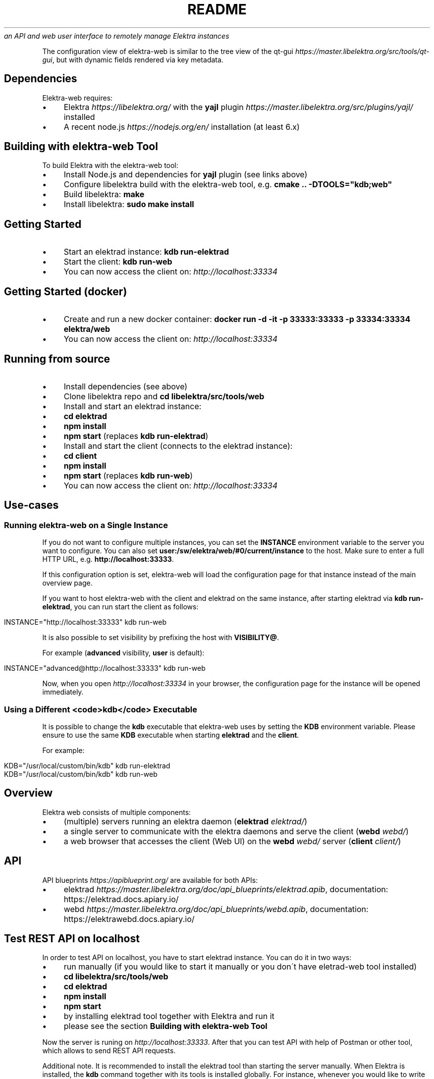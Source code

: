 .\" generated with Ronn/v0.7.3
.\" http://github.com/rtomayko/ronn/tree/0.7.3
.
.TH "README" "" "November 2019" "" ""
\fIan API and web user interface to remotely manage Elektra instances\fR
.
.P
The configuration view of elektra\-web is similar to the tree view of the qt\-gui \fIhttps://master\.libelektra\.org/src/tools/qt\-gui\fR, but with dynamic fields rendered via key metadata\.
.
.SH "Dependencies"
Elektra\-web requires:
.
.IP "\(bu" 4
Elektra \fIhttps://libelektra\.org/\fR with the \fByajl\fR plugin \fIhttps://master\.libelektra\.org/src/plugins/yajl/\fR installed
.
.IP "\(bu" 4
A recent node\.js \fIhttps://nodejs\.org/en/\fR installation (at least 6\.x)
.
.IP "" 0
.
.SH "Building with elektra\-web Tool"
To build Elektra with the elektra\-web tool:
.
.IP "\(bu" 4
Install Node\.js and dependencies for \fByajl\fR plugin (see links above)
.
.IP "\(bu" 4
Configure libelektra build with the elektra\-web tool, e\.g\. \fBcmake \.\. \-DTOOLS="kdb;web"\fR
.
.IP "\(bu" 4
Build libelektra: \fBmake\fR
.
.IP "\(bu" 4
Install libelektra: \fBsudo make install\fR
.
.IP "" 0
.
.SH "Getting Started"
.
.IP "\(bu" 4
Start an elektrad instance: \fBkdb run\-elektrad\fR
.
.IP "\(bu" 4
Start the client: \fBkdb run\-web\fR
.
.IP "\(bu" 4
You can now access the client on: \fIhttp://localhost:33334\fR
.
.IP "" 0
.
.SH "Getting Started (docker)"
.
.IP "\(bu" 4
Create and run a new docker container: \fBdocker run \-d \-it \-p 33333:33333 \-p 33334:33334 elektra/web\fR
.
.IP "\(bu" 4
You can now access the client on: \fIhttp://localhost:33334\fR
.
.IP "" 0
.
.SH "Running from source"
.
.IP "\(bu" 4
Install dependencies (see above)
.
.IP "\(bu" 4
Clone libelektra repo and \fBcd libelektra/src/tools/web\fR
.
.IP "\(bu" 4
Install and start an elektrad instance:
.
.IP "\(bu" 4
\fBcd elektrad\fR
.
.IP "\(bu" 4
\fBnpm install\fR
.
.IP "\(bu" 4
\fBnpm start\fR (replaces \fBkdb run\-elektrad\fR)
.
.IP "" 0

.
.IP "\(bu" 4
Install and start the client (connects to the elektrad instance):
.
.IP "\(bu" 4
\fBcd client\fR
.
.IP "\(bu" 4
\fBnpm install\fR
.
.IP "\(bu" 4
\fBnpm start\fR (replaces \fBkdb run\-web\fR)
.
.IP "" 0

.
.IP "\(bu" 4
You can now access the client on: \fIhttp://localhost:33334\fR
.
.IP "" 0
.
.SH "Use\-cases"
.
.SS "Running elektra\-web on a Single Instance"
If you do not want to configure multiple instances, you can set the \fBINSTANCE\fR environment variable to the server you want to configure\. You can also set \fBuser:/sw/elektra/web/#0/current/instance\fR to the host\. Make sure to enter a full HTTP URL, e\.g\. \fBhttp://localhost:33333\fR\.
.
.P
If this configuration option is set, elektra\-web will load the configuration page for that instance instead of the main overview page\.
.
.P
If you want to host elektra\-web with the client and elektrad on the same instance, after starting elektrad via \fBkdb run\-elektrad\fR, you can run start the client as follows:
.
.IP "" 4
.
.nf

INSTANCE="http://localhost:33333" kdb run\-web
.
.fi
.
.IP "" 0
.
.P
It is also possible to set visibility by prefixing the host with \fBVISIBILITY@\fR\.
.
.P
For example (\fBadvanced\fR visibility, \fBuser\fR is default):
.
.IP "" 4
.
.nf

INSTANCE="advanced@http://localhost:33333" kdb run\-web
.
.fi
.
.IP "" 0
.
.P
Now, when you open \fIhttp://localhost:33334\fR in your browser, the configuration page for the instance will be opened immediately\.
.
.SS "Using a Different <code>kdb</code> Executable"
It is possible to change the \fBkdb\fR executable that elektra\-web uses by setting the \fBKDB\fR environment variable\. Please ensure to use the same \fBKDB\fR executable when starting \fBelektrad\fR and the \fBclient\fR\.
.
.P
For example:
.
.IP "" 4
.
.nf

KDB="/usr/local/custom/bin/kdb" kdb run\-elektrad
KDB="/usr/local/custom/bin/kdb" kdb run\-web
.
.fi
.
.IP "" 0
.
.SH "Overview"
Elektra web consists of multiple components:
.
.IP "\(bu" 4
(multiple) servers running an elektra daemon (\fBelektrad\fR \fIelektrad/\fR)
.
.IP "\(bu" 4
a single server to communicate with the elektra daemons and serve the client (\fBwebd\fR \fIwebd/\fR)
.
.IP "\(bu" 4
a web browser that accesses the client (Web UI) on the \fBwebd\fR \fIwebd/\fR server (\fBclient\fR \fIclient/\fR)
.
.IP "" 0
.
.P
.
.SH "API"
.
.P
API blueprints \fIhttps://apiblueprint\.org/\fR are available for both APIs:
.
.IP "\(bu" 4
elektrad \fIhttps://master\.libelektra\.org/doc/api_blueprints/elektrad\.apib\fR, documentation: https://elektrad\.docs\.apiary\.io/
.
.IP "\(bu" 4
webd \fIhttps://master\.libelektra\.org/doc/api_blueprints/webd\.apib\fR, documentation: https://elektrawebd\.docs\.apiary\.io/
.
.IP "" 0
.
.SH "Test REST API on localhost"
In order to test API on localhost, you have to start elektrad instance\. You can do it in two ways:
.
.IP "\(bu" 4
run manually (if you would like to start it manually or you don\'t have eletrad\-web tool installed)
.
.IP "\(bu" 4
\fBcd libelektra/src/tools/web\fR
.
.IP "\(bu" 4
\fBcd elektrad\fR
.
.IP "\(bu" 4
\fBnpm install\fR
.
.IP "\(bu" 4
\fBnpm start\fR
.
.IP "" 0

.
.IP "\(bu" 4
by installing elektrad tool together with Elektra and run it
.
.IP "\(bu" 4
please see the section \fBBuilding with elektra\-web Tool\fR
.
.IP "" 0

.
.IP "" 0
.
.P
Now the server is runing on \fIhttp://localhost:33333\fR\. After that you can test API with help of Postman or other tool, which allows to send REST API requests\.
.
.P
Additional note\. It is recommended to install the elektrad tool than starting the server manually\. When Elektra is installed, the \fBkdb\fR command together with its tools is installed globally\. For instance, whenever you would like to write any shell script, which has to start a REST API server, you can just add the following line \fBkdb run\-elektrad\fR inside your file and save it\. After that, the created shell script can be executed from any directory\.
.
.P
Examples:
.
.P
let\'s create the new key\-value pair \fBuser:/test\fR and set its value to 5\. You can do it next way:
.
.IP "\(bu" 4
through the command terminal \fBsh kdb set user:/test 5\fR
.
.IP "\(bu" 4
through the rest api using curl \fBsh curl \-X PUT \-H "Content\-Type: text/plain" \-\-data "5" http://localhost:33333/kdb/user/test\fR
.
.IP "" 0
.
.P
The output of any of two commands will be: \fBSet string to "5"\fR\. If the specified key didn\'t exist before, then the output will be \fBCreate a new key user:/test with string "5"\fR\.
.
.P
Now, the command
.
.IP "" 4
.
.nf

curl http://localhost:33333/kdb/user/test
.
.fi
.
.IP "" 0
.
.P
will return us the value of the specified key \fBuser:/test\fR, which is stored in the database right now
.
.P
\fI!\-\- prettier\-ignore\-start \-\-\fR
.
.IP "" 4
.
.nf

{
    "exists": true,
    "name": "test",
    "path": "user/test",
    "ls": [
        "user/test"
    ],
    "value": "5",
    "meta": ""
}
.
.fi
.
.IP "" 0
.
.P
\fI!\-\- prettier\-ignore\-end \-\-\fR
.
.SH "Auth"
Currently, webd does not support authentication\. The best way to work around this is to use a reverse proxy (e\.g\. nginx reverse proxy \fIhttps://www\.nginx\.com/resources/admin\-guide/reverse\-proxy/\fR)\.
.
.P
Once you set up a reverse proxy on your web server, you can use it to authenticate users, e\.g\. by username/password auth \fIhttps://www\.digitalocean\.com/community/tutorials/how\-to\-set\-up\-password\-authentication\-with\-nginx\-on\-ubuntu\-14\-04\fR
.
.SH "Code Structure"
.
.IP "\(bu" 4
\fBelektrad/\fR \- contains the daemon to interact with a single elektra instance
.
.IP "\(bu" 4
\fBwebd/\fR \- contains a daemon to serve the client and interact with multiple elektra instances
.
.IP "\(bu" 4
\fBclient/\fR \- contains the elektra\-web client (Web UI)
.
.IP "\(bu" 4
\fBsrc/actions/\fR \- Redux actions to access the KDB or display notifications in the UI
.
.IP "\(bu" 4
\fBsrc/components/\fR \- React components
.
.IP "\(bu" 4
\fBpages/\fR \- pages in the app
.
.IP "\(bu" 4
\fBHome\.jsx\fR \- the main page (overview of all instances)
.
.IP "\(bu" 4
\fBConfiguration\.jsx\fR \- configuration page (single instance)
.
.IP "" 0

.
.IP "\(bu" 4
\fBTreeItem/\fR \- contains all UI components related to a single item in the tree view
.
.IP "\(bu" 4
\fBdialogs/\fR \- these dialogs are opened when certain actions are pressed (icons next to the tree items)
.
.IP "\(bu" 4
\fBAddDialog\.jsx\fR \- dialog to create a new (sub\-)key
.
.IP "\(bu" 4
\fBDuplicateDialog\.jsx\fR \- dialog to duplicate a key
.
.IP "\(bu" 4
\fBEditDialog\.jsx\fR \- dialog to edit a key value
.
.IP "\(bu" 4
\fBRemoveDialog\.jsx\fR \- dialog to confirm the removal of a key
.
.IP "\(bu" 4
\fBSettingsDialog\.jsx\fR \- dialog to edit metadata (new metadata can be implemented here)
.
.IP "\(bu" 4
\fB*SubDialog\.jsx\fR \- sub\-dialogs of the SettingsDialog
.
.IP "" 0

.
.IP "\(bu" 4
\fBfields/\fR \- special input fields to display various values
.
.IP "" 0

.
.IP "\(bu" 4
\fBApp\.jsx\fR \- defines app structure and routes
.
.IP "" 0

.
.IP "\(bu" 4
\fBsrc/index\.js\fR \- main entry point of the app (fetches instances and renders UI)
.
.IP "\(bu" 4
\fBsrc/containers/\fR \- contains components that are connected to Redux
.
.IP "\(bu" 4
\fBsrc/css/\fR \- contains CSS styles
.
.IP "\(bu" 4
\fBsrc/reducers/\fR \- contains Redux reducers (used to process actions)
.
.IP "" 0

.
.IP "" 0
.
.SH "Development Guides"
.
.SS "Updating Dependencies"
Lockfiles (\fBpackage\-lock\.json\fR) can be updated by simply deleting the current lock file and running \fBnpm install\fR, which creates a new lock file\.
.
.P
Check for outdated dependencies via \fBnpm outdated\fR\. Dependencies can then be updated by running \fBnpm update\fR\.
.
.SS "Building Docker Image"
Run the following command in the \fBscripts/docker/web/\fR directory, replacing \fB1\.5\.0\fR with the latest version:
.
.IP "" 4
.
.nf

docker build \-t elektra/web:1\.5\.0 \-t elektra/web:latest \.
.
.fi
.
.IP "" 0
.
.P
Test the image:
.
.IP "" 4
.
.nf

docker run \-d \-it \-p 33333:33333 \-p 33334:33334 elektra/web:1\.5\.0
.
.fi
.
.IP "" 0
.
.P
Publish it to the docker registry:
.
.IP "" 4
.
.nf

docker push elektra/web:1\.5\.0
.
.fi
.
.IP "" 0
.
.SS "Adding Support for New Metadata"
.
.IP "\(bu" 4
Create a new sub dialog by, for example, copying the \fBNumberSubDialog\.jsx\fR file (or similar) to a new file in the \fBclient/src/components/TreeItem/dialogs\fR folder\.
.
.IP "\(bu" 4
Include the sub dialog by adding it to the \fBSettingsDialog\.jsx\fR file in the same folder\. For example, it could be added before the AdditionalMetakeysSubDialog at the end of the file:
.
.IP "" 0
.
.IP "" 4
.
.nf

+     <NewSubDialog
+       onChange={this\.handleEdit(\'check/something\')}
+       value={this\.getMeta(\'check/something\', \'\')}
+       saved={this\.getSaved(\'check/something\')}
+     />
      <AdditionalMetakeysSubDialog
        handleEdit={this\.handleEdit\.bind(this)}
        getMeta={this\.getMeta\.bind(this)}
        getSaved={this\.getSaved\.bind(this)}
        meta={this\.props\.meta}
        deleteMeta={this\.props\.deleteMeta}
      />
    </FocusTrapDialog>
.
.fi
.
.IP "" 0
.
.IP "\(bu" 4
Mark the meta keys as handled by adding them to the \fBHANDLED_METADATA\fR array in \fBclient/src/components/TreeItem/dialogs/utils\.js\fR:
.
.IP "" 0
.
.IP "" 4
.
.nf

export const HANDLED_METADATA = [
  \.\.\.,
  \'visibility\',
  \'binary\',
+ \'check/something\',
]
.
.fi
.
.IP "" 0
.
.IP "\(bu" 4
Validation can then be added by handling metadata in the \fBclient/src/components/TreeItem/fields/validateType\.js\fR file to the \fBvalidateType\fR function\.
.
.IP "\(bu" 4
Rendering fields in a special way when certain metakeys are present can be done by adjusting the \fBrenderSpecialValue\fR function in the \fBclient/src/components/TreeItem/index\.js\fR file\.
.
.IP "" 0


